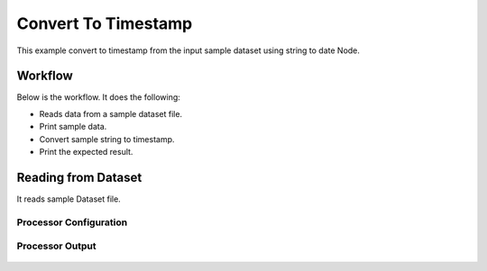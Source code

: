 Convert To Timestamp
====================

This example convert to timestamp from the input sample dataset using string to date Node.

Workflow
--------

Below is the workflow. It does the following:

* Reads data from a sample dataset file.
* Print sample data.
* Convert sample string to timestamp.
* Print the expected result.

.. figure:: ../../_assets/tutorials/data-cleaning/convert-to-timestamp/1.PNG
   :alt: Convert To Timestamp
   :align: center
   :width: 60%
   
Reading from Dataset
---------------------

It reads sample Dataset file.

Processor Configuration
^^^^^^^^^^^^^^^^^^

.. figure:: ../../_assets/tutorials/data-cleaning/convert-to-timestamp/2.PNG
   :alt: Drop Columns
   :align: center
   :width: 60%
   
Processor Output
^^^^^^

.. figure:: ../../_assets/tutorials/data-cleaning/convert-to-timestamp/2a.PNG
   :alt: Drop Columns
   :align: center
   :width: 60%
